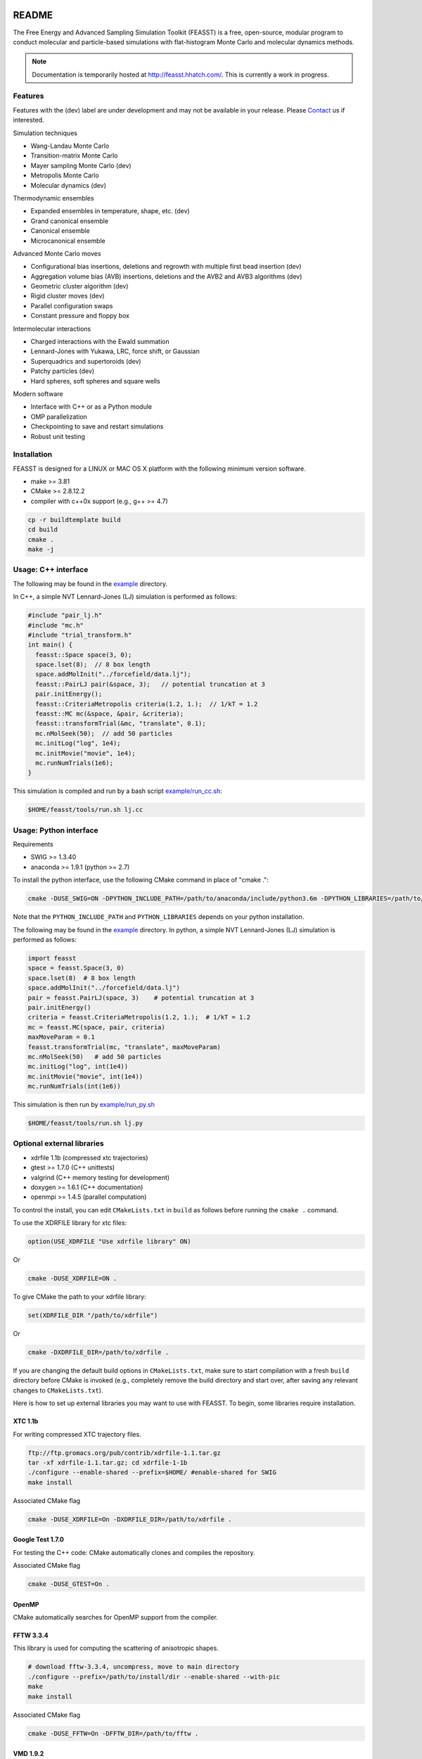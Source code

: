 .. image:: http://feasst.hhatch.com/favicon-32x32.png
   :target: http://feasst.hhatch.com

*************************
README
*************************

The Free Energy and Advanced Sampling Simulation Toolkit (FEASST) is a free,
open-source, modular program to conduct molecular and particle-based
simulations with flat-histogram Monte Carlo and molecular dynamics methods.

.. note::
   Documentation is temporarily hosted at http://feasst.hhatch.com/.
   This is currently a work in progress.

Features
########

Features with the (dev) label are under development and may not be available in your release.
Please `Contact`_ us if interested.

Simulation techniques

* Wang-Landau Monte Carlo
* Transition-matrix Monte Carlo
* Mayer sampling Monte Carlo (dev)
* Metropolis Monte Carlo
* Molecular dynamics (dev)

Thermodynamic ensembles

* Expanded ensembles in temperature, shape, etc. (dev)
* Grand canonical ensemble
* Canonical ensemble
* Microcanonical ensemble

Advanced Monte Carlo moves

* Configurational bias insertions, deletions and regrowth with multiple first
  bead insertion (dev)
* Aggregation volume bias (AVB) insertions, deletions and the AVB2  and AVB3
  algorithms (dev)
* Geometric cluster algorithm (dev)
* Rigid cluster moves (dev)
* Parallel configuration swaps
* Constant pressure and floppy box

Intermolecular interactions

* Charged interactions with the Ewald summation
* Lennard-Jones with Yukawa, LRC, force shift, or Gaussian
* Superquadrics and supertoroids (dev)
* Patchy particles (dev)
* Hard spheres, soft spheres and square wells

Modern software

* Interface with C++ or as a Python module
* OMP parallelization
* Checkpointing to save and restart simulations
* Robust unit testing

Installation
#############

FEASST is designed for a LINUX or MAC OS X platform with the following minimum version software.

* make >= 3.81
* CMake >= 2.8.12.2
* compiler with c++0x support (e.g., g++ >= 4.7)

.. code-block:: bash

    cp -r buildtemplate build
    cd build
    cmake .
    make -j

Usage: C++ interface
#######################

The following may be found in the `<example>`_ directory.

In C++, a simple NVT Lennard-Jones (LJ) simulation is performed as follows:

.. code-block:: c++

    #include "pair_lj.h"
    #include "mc.h"
    #include "trial_transform.h"
    int main() {
      feasst::Space space(3, 0);
      space.lset(8);  // 8 box length
      space.addMolInit("../forcefield/data.lj");
      feasst::PairLJ pair(&space, 3);   // potential truncation at 3
      pair.initEnergy();
      feasst::CriteriaMetropolis criteria(1.2, 1.);  // 1/kT = 1.2
      feasst::MC mc(&space, &pair, &criteria);
      feasst::transformTrial(&mc, "translate", 0.1);
      mc.nMolSeek(50);  // add 50 particles
      mc.initLog("log", 1e4);
      mc.initMovie("movie", 1e4);
      mc.runNumTrials(1e6);
    }

This simulation is compiled and run by a bash script `<example/run_cc.sh>`_:

.. code-block:: bash

    $HOME/feasst/tools/run.sh lj.cc

Usage: Python interface
#########################

Requirements

* SWIG >= 1.3.40
* anaconda >= 1.9.1 (python >= 2.7)

To install the python interface, use the following CMake command in place of "cmake .":

.. code-block:: bash

    cmake -DUSE_SWIG=ON -DPYTHON_INCLUDE_PATH=/path/to/anaconda/include/python3.6m -DPYTHON_LIBRARIES=/path/to/anaconda/lib/libpython3.6m.so .

Note that the ``PYTHON_INCLUDE_PATH`` and ``PYTHON_LIBRARIES`` depends on your python installation.

The following may be found in the `<example>`_ directory.
In python, a simple NVT Lennard-Jones (LJ) simulation is performed as follows:

.. code-block:: py

    import feasst
    space = feasst.Space(3, 0)
    space.lset(8)  # 8 box length
    space.addMolInit("../forcefield/data.lj")
    pair = feasst.PairLJ(space, 3)    # potential truncation at 3
    pair.initEnergy()
    criteria = feasst.CriteriaMetropolis(1.2, 1.);  # 1/kT = 1.2
    mc = feasst.MC(space, pair, criteria)
    maxMoveParam = 0.1
    feasst.transformTrial(mc, "translate", maxMoveParam)
    mc.nMolSeek(50)   # add 50 particles
    mc.initLog("log", int(1e4))
    mc.initMovie("movie", int(1e4))
    mc.runNumTrials(int(1e6))

This simulation is then run by `<example/run_py.sh>`_

.. code-block:: bash

    $HOME/feasst/tools/run.sh lj.py

Optional external libraries
#######################################

* xdrfile 1.1b (compressed xtc trajectories)
* gtest >= 1.7.0 (C++ unittests)
* valgrind (C++ memory testing for development)
* doxygen >= 1.6.1 (C++ documentation)
* openmpi >= 1.4.5 (parallel computation)

To control the install, you can edit ``CMakeLists.txt`` in ``build`` as follows
before running the ``cmake .`` command.

To use the XDRFILE library for xtc files:

.. code-block:: cmake

    option(USE_XDRFILE "Use xdrfile library" ON)

Or

.. code-block:: bash

    cmake -DUSE_XDRFILE=ON .

To give CMake the path to your xdrfile library:

.. code-block:: cmake

    set(XDRFILE_DIR "/path/to/xdrfile")

Or

.. code-block:: bash

    cmake -DXDRFILE_DIR=/path/to/xdrfile .

If you are changing the default build options in ``CMakeLists.txt``,
make sure to start compilation with a fresh ``build`` directory before CMake is
invoked (e.g., completely remove the build directory and start over, after
saving any relevant changes to ``CMakeLists.txt``).

Here is how to set up external libraries you may want to use with FEASST.
To begin, some libraries require installation.

XTC 1.1b
********

For writing compressed XTC trajectory files.

.. code-block:: bash

    ftp://ftp.gromacs.org/pub/contrib/xdrfile-1.1.tar.gz
    tar -xf xdrfile-1.1.tar.gz; cd xdrfile-1-1b
    ./configure --enable-shared --prefix=$HOME/ #enable-shared for SWIG
    make install

Associated CMake flag

.. code-block:: bash

   cmake -DUSE_XDRFILE=On -DXDRFILE_DIR=/path/to/xdrfile .

Google Test 1.7.0
*****************

For testing the C++ code: CMake automatically clones and compiles the repository.

Associated CMake flag

.. code-block:: bash

   cmake -DUSE_GTEST=On .

.. OpenMPI with Intel compilers
   ****************************
   .. code-block:: bash
       tar -xf openmpi*gz; cd openmpi*; mkdir build; cd build
       ../configure --prefix=`pwd`/.. CC=icc CXX=icpc $intel compilers
       make
       make install

OpenMP
******

CMake automatically searches for OpenMP support from the compiler.

FFTW 3.3.4
**********

This library is used for computing the scattering of anisotropic shapes.

.. code-block:: bash

    # download fftw-3.3.4, uncompress, move to main directory
    ./configure --prefix=/path/to/install/dir --enable-shared --with-pic
    make
    make install

Associated CMake flag

.. code-block:: bash

   cmake -DUSE_FFTW=On -DFFTW_DIR=/path/to/fftw .

VMD 1.9.2
*********

VMD is great for visualizing and analyzing trajectories.

.. code-block:: bash

    # download vmd
    tar -xf vmd-1.9.2.bin.LINUXAMD64-RHEL5.opengl.tar.gz
    cd vmd-1.9.2
    # edit the configure file to change install location
    ./configure LINUXAMD64
    cd src
    make install -j 8
    # add VMD to your path
    export PATH=$PATH:/path/to/install/dir/vmd-1.9.2/bin/
    # I've noticed on centos6 or rocks6, export LIBGL_ALWAYS_INDIRECT=yes

SWIG 2.0.12
************

Required for python installation.

.. code-block:: bash

    cd swig-2.0.12; ./configure --prefix=/path/to/install/dir; make; make install

Associated CMake flag

.. code-block:: bash

   cmake -DUSE_SWIG=On .

CMake 2.8.12.2
**************

Download from https://cmake.org/files/v2.8/ ::

    tar -xf cmake-2.8.12-rc2-Linux-i386.tar.gz

HDF5 1.8.18
***********

.. code-block:: bash

    sudo ./configure --prefix=/usr/local/hdf5 --enable-cxx
    make; make check; make install; make check-install

Associated CMake flag

.. code-block:: bash

   cmake -DUSE_HDF5=On -DHDF5_USER_DIR=/path/to/hdf5 .

GSL 2.3
*******

For spline interpolation.

.. code-block:: bash

    ./configure --prefix=/path/to/install/dir; make; make install

Associated CMake flag

.. code-block:: bash

   cmake -DUSE_GSL=On -DGSL_USER_DIR=/path/to/gsl .

LCOV 1.13-1
***********

Required for html output of CMake command ``make coverage``
For graphical front-end of gcov, http://ltp.sourceforge.net/coverage/lcov.php ::

    rpm -i lcov-1.13-1.noarch.rpm

Associated CMake flag

.. code-block:: bash

   cmake -DUSE_GCOV=On .

Contact
#######

Project lead: Harold Wickes Hatch

www.nist.gov/people/harold-hatch

harold.hatch@nist.gov

For list of contributors, see `<CONTRIBUTORS.rst>`_

Disclaimer
##########

Certain commercial firms and trade names are identified in this document in order to specify the installation and usage procedures adequately. Such identification is not intended to imply recommendation or endorsement by the National Institute of Standards and Technology, nor is it intended to imply that related products are necessarily the best available for the purpose.

